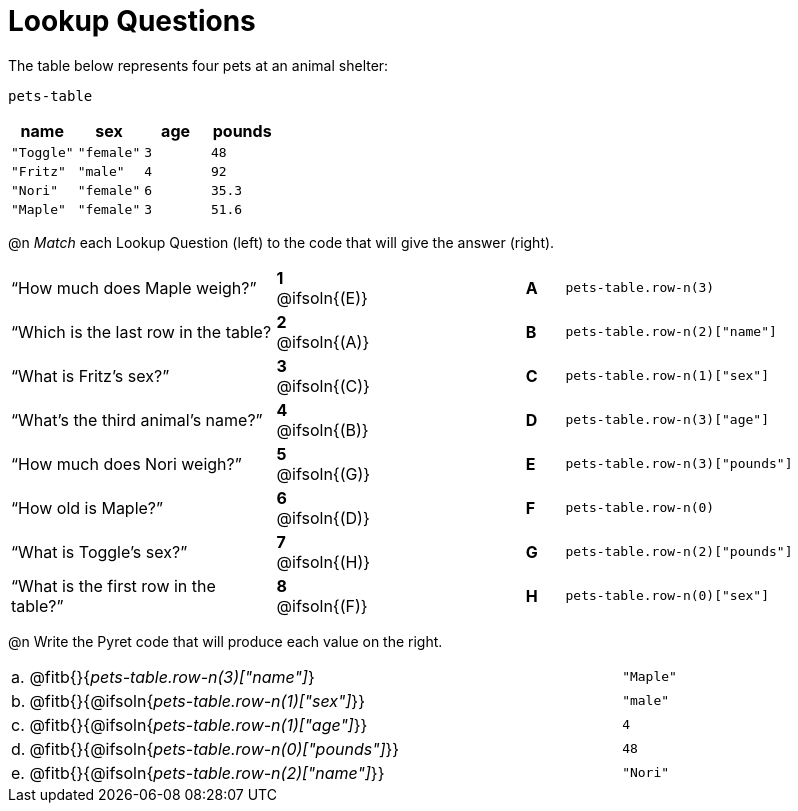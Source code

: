 = Lookup Questions

The table below represents four pets at an animal shelter:

`pets-table`

[cols="4",options="header"]
|===

| name 		| sex 		| age | pounds
| `"Toggle"`| `"female"`| `3` | `48`
| `"Fritz"` | `"male"` 	| `4` | `92`
| `"Nori"` 	| `"female"`| `6` | `35.3`
| `"Maple"` | `"female"`| `3` | `51.6`
|===

@n _Match_ each Lookup Question (left) to the code that will give the answer (right).

[cols=">.^7a,^.^2a,4,^.^1a,.^8a",stripes="none",grid="none",frame="none"]
|===
|“How much does Maple weigh?”
|*1* @ifsoln{(E)} ||*A*
| `pets-table.row-n(3)`

|“Which is the last row in the table?
|*2* @ifsoln{(A)} ||*B*
| `pets-table.row-n(2)["name"]`

|“What is Fritz’s sex?”
|*3* @ifsoln{+(C)+} ||*C*
| `pets-table.row-n(1)["sex"]`

|“What’s the third animal’s name?”
|*4* @ifsoln{(B)} ||*D*
| `pets-table.row-n(3)["age"]`

|“How much does Nori weigh?”
|*5* @ifsoln{(G)} ||*E*
| `pets-table.row-n(3)["pounds"]`

|“How old is Maple?”
|*6* @ifsoln{(D)}||*F*
| `pets-table.row-n(0)`

|“What is Toggle’s sex?”
|*7* @ifsoln{(H)} ||*G*
| `pets-table.row-n(2)["pounds"]`

|“What is the first row in the table?”
|*8* @ifsoln{(F)} ||*H*
| `pets-table.row-n(0)["sex"]`

|===

@n Write the Pyret code that will produce each value on the right.

[cols="1a,70a,29a"]
|===
| a. | @fitb{}{_pets-table.row-n(3)["name"]_}				| `"Maple"`
| b. | @fitb{}{@ifsoln{_pets-table.row-n(1)["sex"]_}}		| `"male"`
| c. | @fitb{}{@ifsoln{_pets-table.row-n(1)["age"]_}}		| `4`
| d. | @fitb{}{@ifsoln{_pets-table.row-n(0)["pounds"]_}}	| `48`
| e. | @fitb{}{@ifsoln{_pets-table.row-n(2)["name"]_}}		| `"Nori"`
|===
